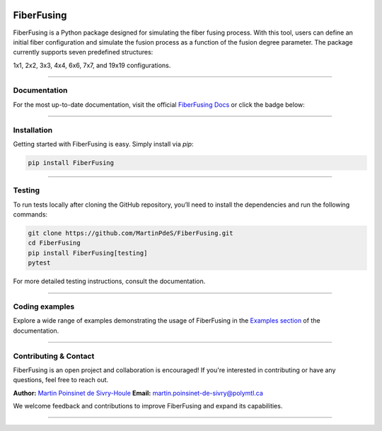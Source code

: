 |logo|

|python| |PyPi| |PyPi_download| |docs| |coverage|

========================
FiberFusing
========================

FiberFusing is a Python package designed for simulating the fiber fusing process. With this tool, users can define an initial fiber configuration and simulate the fusion process as a function of the fusion degree parameter. The package currently supports seven predefined structures:

1x1, 2x2, 3x3, 4x4, 6x6, 7x7, and 19x19 configurations.

----

Documentation
**************
For the most up-to-date documentation, visit the official `FiberFusing Docs <https://fiberfusing.readthedocs.io/en/latest/>`_ or click the badge below:

|docs|

----

Installation
************
Getting started with FiberFusing is easy. Simply install via `pip`:

.. code-block:: bash

    pip install FiberFusing

|PyPi|

----

Testing
*******
To run tests locally after cloning the GitHub repository, you’ll need to install the dependencies and run the following commands:

.. code-block:: bash

    git clone https://github.com/MartinPdeS/FiberFusing.git
    cd FiberFusing
    pip install FiberFusing[testing]
    pytest

For more detailed testing instructions, consult the documentation.

----

Coding examples
***************
Explore a wide range of examples demonstrating the usage of FiberFusing in the `Examples section <https://fiberfusing.readthedocs.io/en/latest/Examples.html>`_ of the documentation.

----

Contributing & Contact
***********************
FiberFusing is an open project and collaboration is encouraged! If you're interested in contributing or have any questions, feel free to reach out.

**Author:** `Martin Poinsinet de Sivry-Houle <https://github.com/MartinPdeS>`_
**Email:** `martin.poinsinet-de-sivry@polymtl.ca <mailto:martin.poinsinet-de-sivry@polymtl.ca?subject=FiberFusing>`_

We welcome feedback and contributions to improve FiberFusing and expand its capabilities.

----

.. |python| image:: https://img.shields.io/pypi/pyversions/fiberfusing.svg
   :target: https://www.python.org/
   :alt: Python version

.. |PyPi| image:: https://badge.fury.io/py/FiberFusing.svg
   :target: https://pypi.org/project/FiberFusing/
   :alt: PyPi

.. |PyPi_download| image:: https://img.shields.io/pypi/dm/fiberfusing.svg
   :target: https://pypistats.org/packages/fiberfusing
   :alt: PyPi download statistics

.. |logo| image:: https://github.com/MartinPdeS/FiberFusing/raw/master/docs/images/logo.png
   :alt: FiberFusing's logo

.. |docs| image:: https://github.com/martinpdes/fiberfusing/actions/workflows/deploy_documentation.yml/badge.svg
   :target: https://martinpdes.github.io/FiberFusing/
   :alt: Documentation Status

.. |coverage| image:: https://raw.githubusercontent.com/MartinPdeS/FiberFusing/python-coverage-comment-action-data/badge.svg
   :target: https://htmlpreview.github.io/?https://github.com/MartinPdeS/FiberFusing/blob/python-coverage-comment-action-data/htmlcov/index.html
   :alt: Unittest coverage
